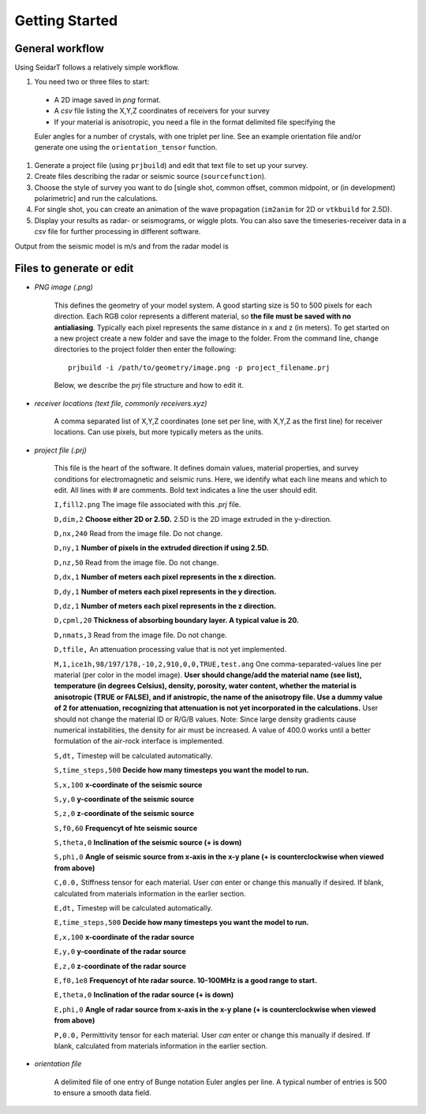 Getting Started
########################

General workflow
******************************

Using SeidarT follows a relatively simple workflow.

#. You need two or three files to start:

  * A 2D image saved in *png* format.
  * A *csv* file listing the X,Y,Z coordinates of receivers for your survey
  * If your material is anisotropic, you need a file in the format delimited file specifying the

  Euler angles for a number of crystals, with one triplet per line. See an example orientation
  file and/or generate one using the ``orientation_tensor`` function.

#. Generate a project file (using ``prjbuild``) and edit that text file to set up your survey.
#. Create files describing the radar or seismic source (``sourcefunction``).
#. Choose the style of survey you want to do [single shot, common offset, common midpoint, or (in development) polarimetric] and run the calculations.
#. For single shot, you can create an animation of the wave propagation (``im2anim`` for 2D or ``vtkbuild`` for 2.5D).
#. Display your results as radar- or seismograms, or wiggle plots. You can also save the timeseries-receiver data in a *csv* file for further processing in different software.

Output from the seismic model is m/s and from the radar model is 

Files to generate or edit
******************************

* *PNG image (.png)*

    This defines the geometry of your model system. A good starting size is
    50 to 500 pixels for each direction. Each RGB color represents a different
    material, so **the file must be saved with no antialiasing**. Typically each pixel represents the same distance in x and z (in meters).
    To get started on a new project create a new folder and save the image
    to the folder. From the command line, change directories to the
    project folder then enter the following::

        prjbuild -i /path/to/geometry/image.png -p project_filename.prj

    Below, we describe the *prj* file structure and how to edit it.

* *receiver locations (text file, commonly receivers.xyz)*

    A comma separated list of X,Y,Z coordinates (one set per line,
    with X,Y,Z as the first line) for receiver locations. Can use pixels, but
    more typically meters as the units.


* *project file (.prj)*

    This file is the heart of the software. It defines domain values, material properties, and survey conditions for
    electromagnetic and seismic runs. Here, we identify what each line means and which to edit.
    All lines with # are comments. Bold text indicates a line the user should edit.


    ``I,fill2.png`` The image file associated with this *.prj* file.

    ``D,dim,2`` **Choose either 2D or 2.5D.** 2.5D is the 2D image extruded in the y-direction.

    ``D,nx,240`` Read from the image file. Do not change.

    ``D,ny,1`` **Number of pixels in the extruded direction if using 2.5D.**

    ``D,nz,50`` Read from the image file. Do not change.

    ``D,dx,1`` **Number of meters each pixel represents in the x direction.**

    ``D,dy,1`` **Number of meters each pixel represents in the y direction.**

    ``D,dz,1`` **Number of meters each pixel represents in the z direction.**

    ``D,cpml,20`` **Thickness of absorbing boundary layer. A typical value is 20.**

    ``D,nmats,3`` Read from the image file. Do not change.

    ``D,tfile,`` An attenuation processing value that is not yet implemented.

    ``M,1,ice1h,98/197/178,-10,2,910,0,0,TRUE,test.ang`` One comma-separated-values line per material (per color in the model image). **User should change/add
    the material name (see list), temperature (in degrees Celsius), density, porosity, water content,
    whether the material is anisotropic (TRUE or FALSE), and if anistropic, the name of the anisotropy file. Use a dummy value of 2 for attenuation,
    recognizing that attenuation is not yet incorporated in the calculations.** User should not change the material ID or R/G/B values. Note: Since large density
    gradients cause numerical instabilities, the
    density for air must be increased. A value of 400.0 works until a
    better formulation of the air-rock interface is implemented.

    ``S,dt,`` Timestep will be calculated automatically.

    ``S,time_steps,500`` **Decide how many timesteps you want the model to run.**

    ``S,x,100`` **x-coordinate of the seismic source**

    ``S,y,0`` **y-coordinate of the seismic source**

    ``S,z,0`` **z-coordinate of the seismic source**

    ``S,f0,60`` **Frequencyt of hte seismic source**

    ``S,theta,0`` **Inclination of the seismic source (+ is down)**

    ``S,phi,0`` **Angle of seismic source from x-axis in the x-y plane (+ is counterclockwise when viewed from above)**

    ``C,0.0,`` Stiffness tensor for each material. User *can* enter or change this manually if desired. If blank, calculated from materials information
    in the earlier section.

    ``E,dt,`` Timestep will be calculated automatically.

    ``E,time_steps,500`` **Decide how many timesteps you want the model to run.**

    ``E,x,100`` **x-coordinate of the radar source**

    ``E,y,0`` **y-coordinate of the radar source**

    ``E,z,0`` **z-coordinate of the radar source**

    ``E,f0,1e8`` **Frequencyt of hte radar source. 10-100MHz is a good range to start.**

    ``E,theta,0`` **Inclination of the radar source (+ is down)**

    ``E,phi,0`` **Angle of radar source from x-axis in the x-y plane (+ is counterclockwise when viewed from above)**

    ``P,0.0,`` Permittivity tensor for each material. User *can* enter or change this manually if desired. If blank, calculated from materials information
    in the earlier section.

* *orientation file*

    A delimited file of one entry of Bunge notation Euler angles per line.
    A typical number of entries is 500 to ensure a smooth data field.


